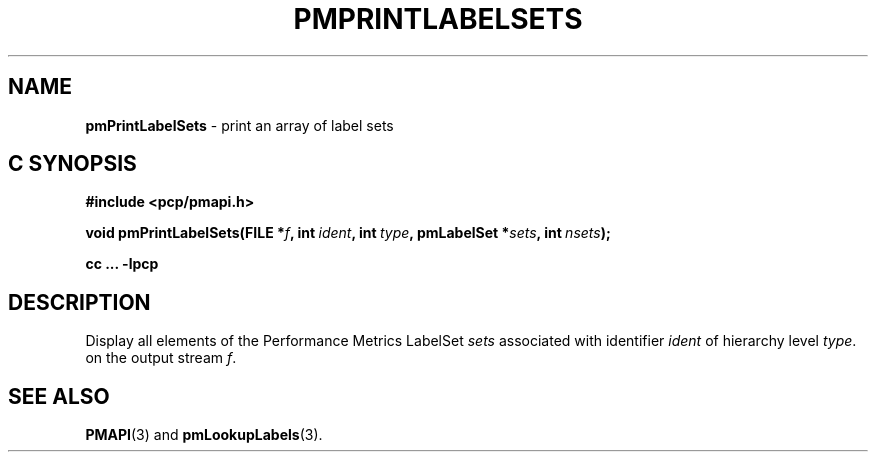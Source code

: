 '\"macro stdmacro
.\"
.\" Copyright (c) 2017 Red Hat.
.\"
.\" This program is free software; you can redistribute it and/or modify it
.\" under the terms of the GNU General Public License as published by the
.\" Free Software Foundation; either version 2 of the License, or (at your
.\" option) any later version.
.\"
.\" This program is distributed in the hope that it will be useful, but
.\" WITHOUT ANY WARRANTY; without even the implied warranty of MERCHANTABILITY
.\" or FITNESS FOR A PARTICULAR PURPOSE.  See the GNU General Public License
.\" for more details.
.\"
.TH PMPRINTLABELSETS 3 "PCP" "Performance Co-Pilot"
.SH NAME
\f3pmPrintLabelSets\f1 \- print an array of label sets
.SH "C SYNOPSIS"
.ft 3
.ad l
.hy 0
#include <pcp/pmapi.h>
.sp
void pmPrintLabelSets(FILE *\fIf\fP,
'in +\w'void pmPrintLabelSets('u
int\ \fIident\fP,
int\ \fItype\fP,
pmLabelSet\ *\fIsets\fP,
int\ \fInsets\fP);
.in
.sp
cc ... \-lpcp
.hy
.ad
.ft 1
.SH DESCRIPTION
Display all elements of the Performance Metrics LabelSet
.I sets
associated with identifier
.I ident
of hierarchy level
.IR type .
on the output stream
.IR f .
.SH SEE ALSO
.BR PMAPI (3)
and
.BR pmLookupLabels (3).

.\" control lines for scripts/man-spell
.\" +ok+ LabelSet {from "Performance Metrics LabelSet", an expansion (sorta) of pmLabelSet}
